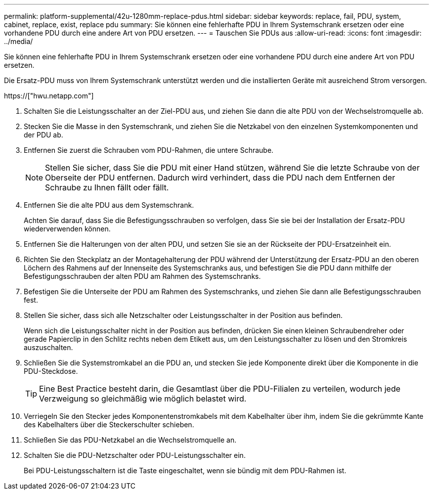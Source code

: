 ---
permalink: platform-supplemental/42u-1280mm-replace-pdus.html 
sidebar: sidebar 
keywords: replace, fail, PDU, system, cabinet, replace, exist, replace pdu 
summary: Sie können eine fehlerhafte PDU in Ihrem Systemschrank ersetzen oder eine vorhandene PDU durch eine andere Art von PDU ersetzen. 
---
= Tauschen Sie PDUs aus
:allow-uri-read: 
:icons: font
:imagesdir: ../media/


[role="lead"]
Sie können eine fehlerhafte PDU in Ihrem Systemschrank ersetzen oder eine vorhandene PDU durch eine andere Art von PDU ersetzen.

Die Ersatz-PDU muss von Ihrem Systemschrank unterstützt werden und die installierten Geräte mit ausreichend Strom versorgen.

https://["hwu.netapp.com"]

. Schalten Sie die Leistungsschalter an der Ziel-PDU aus, und ziehen Sie dann die alte PDU von der Wechselstromquelle ab.
. Stecken Sie die Masse in den Systemschrank, und ziehen Sie die Netzkabel von den einzelnen Systemkomponenten und der PDU ab.
. Entfernen Sie zuerst die Schrauben vom PDU-Rahmen, die untere Schraube.
+

NOTE: Stellen Sie sicher, dass Sie die PDU mit einer Hand stützen, während Sie die letzte Schraube von der Oberseite der PDU entfernen. Dadurch wird verhindert, dass die PDU nach dem Entfernen der Schraube zu Ihnen fällt oder fällt.

. Entfernen Sie die alte PDU aus dem Systemschrank.
+
Achten Sie darauf, dass Sie die Befestigungsschrauben so verfolgen, dass Sie sie bei der Installation der Ersatz-PDU wiederverwenden können.

. Entfernen Sie die Halterungen von der alten PDU, und setzen Sie sie an der Rückseite der PDU-Ersatzeinheit ein.
. Richten Sie den Steckplatz an der Montagehalterung der PDU während der Unterstützung der Ersatz-PDU an den oberen Löchern des Rahmens auf der Innenseite des Systemschranks aus, und befestigen Sie die PDU dann mithilfe der Befestigungsschrauben der alten PDU am Rahmen des Systemschranks.
. Befestigen Sie die Unterseite der PDU am Rahmen des Systemschranks, und ziehen Sie dann alle Befestigungsschrauben fest.
. Stellen Sie sicher, dass sich alle Netzschalter oder Leistungsschalter in der Position aus befinden.
+
Wenn sich die Leistungsschalter nicht in der Position aus befinden, drücken Sie einen kleinen Schraubendreher oder gerade Papierclip in den Schlitz rechts neben dem Etikett aus, um den Leistungsschalter zu lösen und den Stromkreis auszuschalten.

. Schließen Sie die Systemstromkabel an die PDU an, und stecken Sie jede Komponente direkt über die Komponente in die PDU-Steckdose.
+

TIP: Eine Best Practice besteht darin, die Gesamtlast über die PDU-Filialen zu verteilen, wodurch jede Verzweigung so gleichmäßig wie möglich belastet wird.

. Verriegeln Sie den Stecker jedes Komponentenstromkabels mit dem Kabelhalter über ihm, indem Sie die gekrümmte Kante des Kabelhalters über die Steckerschulter schieben.
. Schließen Sie das PDU-Netzkabel an die Wechselstromquelle an.
. Schalten Sie die PDU-Netzschalter oder PDU-Leistungsschalter ein.
+
Bei PDU-Leistungsschaltern ist die Taste eingeschaltet, wenn sie bündig mit dem PDU-Rahmen ist.


